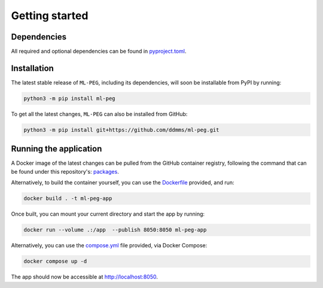 ===============
Getting started
===============

Dependencies
------------

All required and optional dependencies can be found in `pyproject.toml <https://github.com/ddmms/ml-peg/blob/main/pyproject.toml>`_.


Installation
------------

The latest stable release of ``ML-PEG``, including its dependencies, will soon be installable from PyPI by running:

.. code-block:: bash

    python3 -m pip install ml-peg


To get all the latest changes, ``ML-PEG`` can also be installed from GitHub:

.. code-block:: bash

    python3 -m pip install git+https://github.com/ddmms/ml-peg.git


Running the application
-----------------------

A Docker image of the latest changes can be pulled from the GitHub container registry,
following the command that can be found under this repository's:
`packages <https://github.com/ddmms/ML-PEG/pkgs/container/ml-peg-app>`_.

Alternatively, to build the container yourself, you can use the
`Dockerfile <https://github.com/ddmms/ML-PEG/blob/main/containers/Dockerfile>`_
provided, and run:

.. code-block:: bash

    docker build . -t ml-peg-app


Once built, you can mount your current directory and start the app by running:

.. code-block:: bash

    docker run --volume .:/app  --publish 8050:8050 ml-peg-app


Alternatively, you can use the
`compose.yml <https://github.com/ddmms/ML-PEG/blob/main/containers/compose.yml>`_
file provided, via Docker Compose:

.. code-block:: bash

    docker compose up -d


The app should now be accessible at http://localhost:8050.
